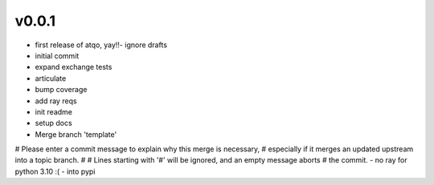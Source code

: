v0.0.1
------

- first release of atqo, yay!!- ignore drafts
- initial commit
- expand exchange tests
- articulate
- bump coverage
- add ray reqs
- init readme
- setup docs
- Merge branch 'template'
# Please enter a commit message to explain why this merge is necessary,
# especially if it merges an updated upstream into a topic branch.
#
# Lines starting with '#' will be ignored, and an empty message aborts
# the commit.
- no ray for python 3.10 :(
- into pypi
